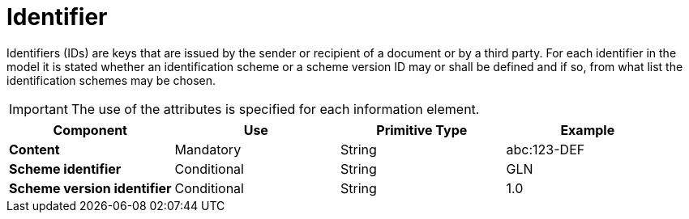 
= Identifier

Identifiers (IDs) are keys that are issued by the sender or recipient of a document or by a third party. For each identifier in the model it is stated whether an identification scheme or a scheme version ID may or shall be defined and if so, from what list the identification schemes may be chosen.

IMPORTANT: The use of the attributes is specified for each information element.


[cols="1s,1,1,1", options="header"]
|===
|Component
|Use
|Primitive Type
|Example

|Content
|Mandatory
|String
|abc:123-DEF

|Scheme identifier
|Conditional
|String
|GLN

|Scheme version identifier
|Conditional
|String
|1.0
|===
